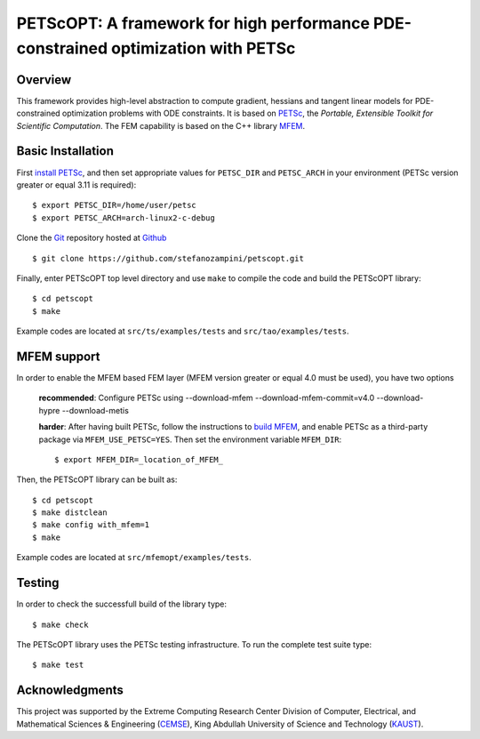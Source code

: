 PETScOPT: A framework for high performance PDE-constrained optimization with PETSc
==================================================================================


Overview
--------

This framework provides high-level abstraction to compute gradient,
hessians and tangent linear models for PDE-constrained optimization
problems with ODE constraints.
It is based on `PETSc <http://www.mcs.anl.gov/petsc/>`_, the
*Portable, Extensible Toolkit for Scientific Computation*. The FEM
capability is based on the C++ library `MFEM <http://www.mfem.org/>`_.


Basic Installation
------------------

First `install PETSc
<http://www.mcs.anl.gov/petsc/documentation/installation.html>`_,
and then set appropriate values for ``PETSC_DIR`` and ``PETSC_ARCH`` in your
environment (PETSc version greater or equal 3.11 is required)::

  $ export PETSC_DIR=/home/user/petsc
  $ export PETSC_ARCH=arch-linux2-c-debug

Clone the `Git <http://git-scm.com/>`_ repository
hosted at `Github <https://https://github.com/stefanozampini/petscopt>`_ ::

  $ git clone https://github.com/stefanozampini/petscopt.git

Finally, enter PETScOPT top level directory and use ``make`` to compile
the code and build the PETScOPT library::

  $ cd petscopt
  $ make

Example codes are located at ``src/ts/examples/tests`` and ``src/tao/examples/tests``.

MFEM support
------------

In order to enable the MFEM based FEM layer (MFEM version greater or equal 4.0 must be used), you have two options

  **recommended**: Configure PETSc using --download-mfem --download-mfem-commit=v4.0 --download-hypre --download-metis

  **harder**: After having built PETSc, follow the instructions to `build MFEM <https://mfem.org/building/>`_, and enable PETSc as a third-party package via ``MFEM_USE_PETSC=YES``. Then set the environment variable ``MFEM_DIR``::

              $ export MFEM_DIR=_location_of_MFEM_

Then, the PETScOPT library can be built as::

  $ cd petscopt
  $ make distclean
  $ make config with_mfem=1
  $ make

Example codes are located at ``src/mfemopt/examples/tests``.


Testing
-------

In order to check the successfull build of the library type::

  $ make check

The PETScOPT library uses the PETSc testing infrastructure. To run the complete test suite type::

  $ make test


Acknowledgments
---------------

This project was supported by the Extreme Computing Research Center
Division of Computer, Electrical, and Mathematical Sciences & Engineering
(`CEMSE <http://cemse.kaust.edu.sa/>`_), King Abdullah University of
Science and Technology (`KAUST <http://www.kaust.edu.sa/>`_).

